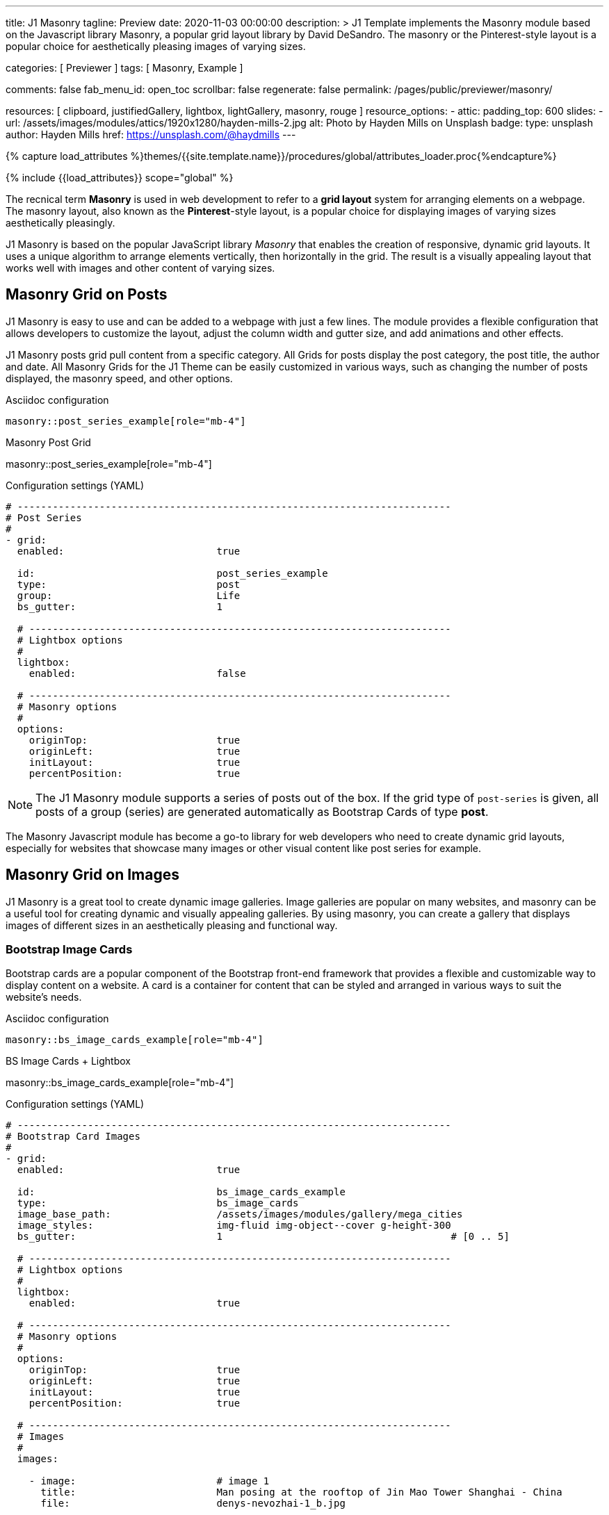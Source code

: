 ---
title:                                  J1 Masonry
tagline:                                Preview
date:                                   2020-11-03 00:00:00
description: >
                                        J1 Template implements the Masonry module based on the Javascript
                                        library Masonry, a popular grid layout library by David DeSandro.
                                        The masonry or the Pinterest-style layout is a popular choice for
                                        aesthetically pleasing images of varying sizes.

categories:                             [ Previewer ]
tags:                                   [ Masonry, Example ]

comments:                               false
fab_menu_id:                            open_toc
scrollbar:                              false
regenerate:                             false
permalink:                              /pages/public/previewer/masonry/

resources:                              [
                                          clipboard, justifiedGallery, lightbox,
                                          lightGallery, masonry, rouge
                                        ]
resource_options:
  - attic:
      padding_top:                      600
      slides:
        - url:                          /assets/images/modules/attics/1920x1280/hayden-mills-2.jpg
          alt:                          Photo by Hayden Mills on Unsplash
          badge:
            type:                       unsplash
            author:                     Hayden Mills
            href:                       https://unsplash.com/@haydmills
---

// Page Initializer
// =============================================================================
// Enable the Liquid Preprocessor
:page-liquid:

// Set (local) page attributes here
// -----------------------------------------------------------------------------
// :page--attr:                         <attr-value>
:url-roundtrip--present-videos:         /pages/public/learn/roundtrip/present_videos/

//  Load Liquid procedures
// -----------------------------------------------------------------------------
{% capture load_attributes %}themes/{{site.template.name}}/procedures/global/attributes_loader.proc{%endcapture%}

// Load page attributes
// -----------------------------------------------------------------------------
{% include {{load_attributes}} scope="global" %}

// Page content
// ~~~~~~~~~~~~~~~~~~~~~~~~~~~~~~~~~~~~~~~~~~~~~~~~~~~~~~~~~~~~~~~~~~~~~~~~~~~~~
[role="dropcap"]
The recnical term *Masonry* is used in web development to refer to a *grid
layout* system for arranging elements on a webpage. The masonry layout, also
known as the **Pinterest**-style layout, is a popular choice for displaying
images of varying sizes aesthetically pleasingly.

J1 Masonry is based on the popular JavaScript library _Masonry_ that enables
the creation of responsive, dynamic grid layouts. It uses a unique algorithm
to arrange elements vertically, then horizontally in the grid. The result is
a visually appealing layout that works well with images and other content of
varying sizes.

// Include sub-documents (if any)
// -----------------------------------------------------------------------------
== Masonry Grid on Posts

J1 Masonry is easy to use and can be added to a webpage with just a few
lines. The module provides a flexible configuration that allows developers
to customize the layout, adjust the column width and gutter size, and add
animations and other effects.

[role="mb-4"]
J1 Masonry posts grid pull content from a specific category. All Grids for posts
display the post category, the post title, the author and date. All Masonry
Grids for the J1 Theme can be easily customized in various ways, such as
changing the number of posts displayed, the masonry speed, and other options.

.Asciidoc configuration
[source, config, role="noclip mb-3"]
----
masonry::post_series_example[role="mb-4"]
----

.Masonry Post Grid
masonry::post_series_example[role="mb-4"]

.Configuration settings (YAML)
[source, yaml, role="noclip mb-4"]
----
# --------------------------------------------------------------------------
# Post Series
#
- grid:
  enabled:                          true

  id:                               post_series_example
  type:                             post
  group:                            Life
  bs_gutter:                        1

  # ------------------------------------------------------------------------
  # Lightbox options
  #
  lightbox:
    enabled:                        false

  # ------------------------------------------------------------------------
  # Masonry options
  #
  options:
    originTop:                      true
    originLeft:                     true
    initLayout:                     true
    percentPosition:                true
----


NOTE: The J1 Masonry module supports a series of posts out of the box. If the
grid type of `post-series` is given, all posts of a group (series) are
generated automatically as Bootstrap Cards of type *post*.

[role="mb-4"]
The Masonry Javascript module has become a go-to library for web developers
who need to create dynamic grid layouts, especially for websites that showcase
many images or other visual content like post series for example.


== Masonry Grid on Images

J1 Masonry is a great tool to create dynamic image galleries. Image galleries
are popular on many websites, and masonry can be a useful tool for creating
dynamic and visually appealing galleries. By using masonry, you can create a
gallery that displays images of different sizes in an aesthetically pleasing
and functional way.

=== Bootstrap Image Cards

Bootstrap cards are a popular component of the Bootstrap front-end framework
that provides a flexible and customizable way to display content on a website.
A card is a container for content that can be styled and arranged in various
ways to suit the website's needs.

.Asciidoc configuration
[source, config, role="noclip mb-3"]
----
masonry::bs_image_cards_example[role="mb-4"]
----

.BS Image Cards + Lightbox
masonry::bs_image_cards_example[role="mb-4"]

.Configuration settings (YAML)
[source, yaml, role="noclip mb-4"]
----
# --------------------------------------------------------------------------
# Bootstrap Card Images
#
- grid:
  enabled:                          true

  id:                               bs_image_cards_example
  type:                             bs_image_cards
  image_base_path:                  /assets/images/modules/gallery/mega_cities
  image_styles:                     img-fluid img-object--cover g-height-300
  bs_gutter:                        1                                       # [0 .. 5]

  # ------------------------------------------------------------------------
  # Lightbox options
  #
  lightbox:
    enabled:                        true

  # ------------------------------------------------------------------------
  # Masonry options
  #
  options:
    originTop:                      true
    originLeft:                     true
    initLayout:                     true
    percentPosition:                true

  # ------------------------------------------------------------------------
  # Images
  #
  images:

    - image:                        # image 1
      title:                        Man posing at the rooftop of Jin Mao Tower Shanghai - China
      file:                         denys-nevozhai-1_b.jpg

      ...
----

=== Grid on Images in different sizes

Using an image gallery to display images of different sizes can be challenging,
resulting in an uneven or unbalanced layout. However, this is where masonry
can be particularly useful.

==== Base Image Grid

Masonry uses a dynamic grid system to position images to create a visually
appealing and balanced layout. A dynamic grid system means you can display
images of different sizes without worrying about them looking out of place
or disrupting the overall flow of the gallery.

.Asciidoc configuration
[source, config, role="noclip mb-3"]
----
masonry::image_grid_base_example[role="mb-4"]
----

.Image Grid + No Gutters
masonry::image_grid_base_example[role="mb-4"]

.Configuration settings (YAML)
[source, yaml, role="noclip mb-4"]
----
# --------------------------------------------------------------------------
# Base Image Grid
#
- grid:
  enabled:                          true

  id:                               image_grid_base_example
  type:                             image_grid
  image_base_path:                  /assets/images/modules/gallery/mega_cities
  image_styles:                     img-fluid
  bs_gutter:                        0

  # ------------------------------------------------------------------------
  # Lightbox options
  #
  lightbox:
    enabled:                        false

  # ------------------------------------------------------------------------
  # Masonry options
  #
  options:
    originTop:                      true
    originLeft:                     true
    initLayout:                     true
    percentPosition:                true

  # ------------------------------------------------------------------------
  # Images
  #
  images:

    - image:                        # image 1
      title:                        Man posing at the rooftop of Jin Mao Tower Shanghai - China
      file:                         denys-nevozhai-1_b.jpg

      ...
----

==== Image Grid + Lightbox

A Lightbox is, in general, a helper which displays enlarged, almost
screen-filling versions of images (or videos) while dimming the remainder
of the page. The technique, introduced by Lightbox2, gained widespread
popularity thanks to its simple style. The term *lightbox* has been employed
since then for Javascript libraries to support such functionality.

.Asciidoc configuration
[source, config, role="noclip mb-3"]
----
masonry::image_grid_lightbox_example[role="mb-4"]
----

A lightbox supports image groups (image sets). Click on the images below to
see how a Lightbox manages a group of images shown in your grid.

.Image Grid + Gutters + Lightbox
masonry::image_grid_lightbox_example[role="mb-4"]

.Configuration settings (YAML)
[source, yaml, role="noclip mb-4"]
----
# --------------------------------------------------------------------------
# Image Grid + Lightbox
#
- grid:
  enabled:                          true

  id:                               image_grid_lightbox_example
  type:                             image_grid
  image_base_path:                  /assets/images/modules/gallery/mega_cities
  image_styles:                     img-fluid
  bs_gutter:                        1

  # ------------------------------------------------------------------------
  # Lightbox options
  #
  lightbox:
    enabled:                        true

  # ------------------------------------------------------------------------
  # Masonry options
  #
  options:
    originTop:                      true
    originLeft:                     true
    initLayout:                     true
    percentPosition:                true

  # ------------------------------------------------------------------------
  # Images
  #
  images:

    - image:                        # image 1
      title:                        Man posing at the rooftop of Jin Mao Tower Shanghai - China
      file:                         denys-nevozhai-1_b.jpg

      ...
----

NOTE: The default lightbox for Masonry Grids is _Lightbox2_, the classic
lightbox widely used on the Internet.

[role="mt-5"]
== Justified Gallery

[role="mb-4"]
As an alternative to grids on image contents arranged by Masonry, the module
*JustifiedGallery* can be used to display photos in a masonry-styled image
gallery. link:{url-justified-gallery--home}[JustifiedGallery, {browser-window--new}]
is a great _jQuery_ Plugin to create responsive, infinite, and high-quality
justified image galleries.

.Masonry Layout of JustifiedGallery
gallery::jg_customizer[role="mb-4"]

Digital image content, pictures or videos, are easy to make. Today, every
mobile has a camera. Presenting a bunch of photos or videos is done very
easily by using *Justified Gallery*. Videos created by a digicam or a mobile
can be played by J1 Theme using the HTML5 Video support. Present
videos you have made at it’s best.

TIP: Find more on how to present video contens using *JustifiedGallery* on the example
page link:{url-roundtrip--present-videos}[Present Videos, {browser-window--new}].
